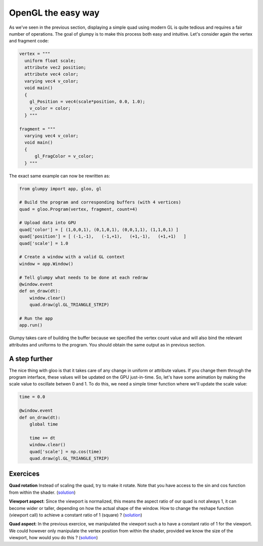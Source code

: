 ===================
OpenGL the easy way
===================

As we've seen in the previous section, displaying a simple quad using modern GL
is quite tedious and requires a fair number of operations. The goal of glumpy
is to make this process both easy and intuitive. Let's consider again the
vertex and fragment code:

.. code:: python

   vertex = """
     uniform float scale;
     attribute vec2 position;
     attribute vec4 color;
     varying vec4 v_color;
     void main()
     {
       gl_Position = vec4(scale*position, 0.0, 1.0);
       v_color = color;
     } """

   fragment = """
     varying vec4 v_color;
     void main()
     {
         gl_FragColor = v_color;
     } """


The exact same example can now be rewritten as:

.. code:: python

   from glumpy import app, gloo, gl

   # Build the program and corresponding buffers (with 4 vertices)
   quad = gloo.Program(vertex, fragment, count=4)

   # Upload data into GPU
   quad['color'] = [ (1,0,0,1), (0,1,0,1), (0,0,1,1), (1,1,0,1) ]
   quad['position'] = [ (-1,-1),   (-1,+1),   (+1,-1),   (+1,+1)   ]
   quad['scale'] = 1.0

   # Create a window with a valid GL context
   window = app.Window()

   # Tell glumpy what needs to be done at each redraw
   @window.event
   def on_draw(dt):
       window.clear()
       quad.draw(gl.GL_TRIANGLE_STRIP)

   # Run the app
   app.run()


.. image:: ../_static/hello-world.png
   :target: scripts/hello-world-gl.py
   :align: right
   :width: 40%

Glumpy takes care of building the buffer because we specified the vertex count
value and will also bind the relevant attributes and uniforms to the program.
You should obtain the same output as in previous section.


A step further
==============

The nice thing with gloo is that it takes care of any change in uniform or
attribute values. If you change them through the program interface, these
values will be updated on the GPU just-in-time. So, let's have some animation
by making the scale value to oscillate betwen 0 and 1. To do this, we need a
simple timer function where we'll update the scale value:

.. code:: python

   time = 0.0
          
   @window.event
   def on_draw(dt):
       global time

       time += dt
       window.clear()
       quad['scale'] = np.cos(time)
       quad.draw(gl.GL_TRIANGLE_STRIP)

       
Exercices
=========

**Quad rotation** Instead of scaling the quad, try to make it rotate. Note that
you have access to the sin and cos function from within the shader.
(`solution <../_static/quad-rotation.py>`_)

**Viewport aspect**: Since the viewport is normalized, this means the aspect
ratio of our quad is not always 1, it can become wider or taller, depending on
how the actual shape of the window. How to change the reshape function
(viewport call) to achieve a constant ratio of 1 (square) ?
(`solution <../_static/viewport-aspect.py>`_)

**Quad aspect**: In the previous exercice, we manipulated the viewport such a
to have a constant ratio of 1 for the viewport. We could however only
manipulate the vertex position from within the shader, provided we know the
size of the viewport, how would you do this ?
(`solution <../_static/quad-aspect.py>`_)
